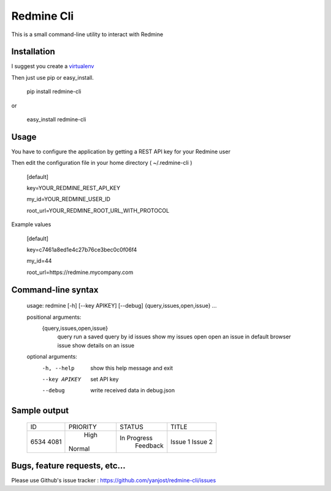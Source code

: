 Redmine Cli
======================================

This is a small command-line utility to interact with Redmine

Installation
-----------------

I suggest you create a `virtualenv <http://www.virtualenv.org>`_

Then just use pip or easy_install.


    pip install redmine-cli

or

    easy_install redmine-cli


Usage
-----

You have to configure the application by getting a REST API key for your Redmine user

Then edit the configuration file in your home directory ( ~/.redmine-cli )


    [default]

    key=YOUR_REDMINE_REST_API_KEY

    my_id=YOUR_REDMINE_USER_ID

    root_url=YOUR_REDMINE_ROOT_URL_WITH_PROTOCOL


Example values


    [default]

    key=c7461a8ed1e4c27b76ce3bec0c0f06f4

    my_id=44

    root_url=https://redmine.mycompany.com


Command-line syntax
--------------------

    usage: redmine [-h] [--key APIKEY] [--debug] {query,issues,open,issue} ...

    positional arguments:
      {query,issues,open,issue}
        query               run a saved query by id
        issues              show my issues
        open                open an issue in default browser
        issue               show details on an issue

    optional arguments:
      -h, --help            show this help message and exit
      --key APIKEY          set API key
      --debug               write received data in debug.json


Sample output
--------------


    +------+----------+-------------+---------------------------+
    |  ID  | PRIORITY |    STATUS   |    TITLE                  |
    +------+----------+-------------+---------------------------+
    | 6534 |   High   | In Progress | Issue 1                   |
    | 4081 |  Normal  |   Feedback  | Issue 2                   |
    +------+----------+-------------+---------------------------+


Bugs, feature requests, etc...
-------------------------------

Please use Github's issue tracker : https://github.com/yanjost/redmine-cli/issues
